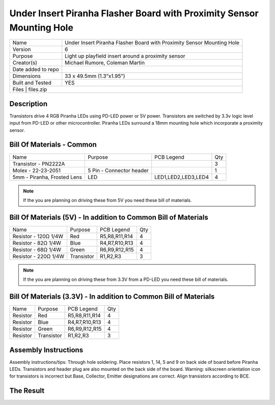Under Insert Piranha Flasher Board with Proximity Sensor Mounting Hole
======================================================================

+--------------------+-------------------------------------------------------------------------+
| Name               | Under Insert Piranha Flasher Board with Proximity Sensor Mounting Hole  |
+--------------------+-------------------------------------------------------------------------+
| Version            | 6                                                                       |
+--------------------+-------------------------------------------------------------------------+
| Purpose            | Light up playfield insert around a proximity sensor                     |
+--------------------+-------------------------------------------------------------------------+
| Creator(s)         | Michael Rumore, Coleman Martin                                          |
+--------------------+-------------------------------------------------------------------------+
| Date added to repo |                                                                         |
+--------------------+-------------------------------------------------------------------------+
| Dimensions         | 33 x 49.5mm (1.3”x1.95”)                                                |
+--------------------+-------------------------------------------------------------------------+
| Built and Tested   | YES                                                                     |
+--------------------+-------------------------------------------------------------------------+
| Files              | files.zip                                                               |
+----------------------------------------------------------------------------------------------+

Description
-----------

Transistors drive 4 RGB Piranha LEDs using PD-LED power or 5V power. Transistors are switched by 3.3v logic level input from PD-LED or other microcontroller. Piranha LEDs surround a 18mm mounting hole which incorporate a proximity sensor.

Bill Of Materials - Common
--------------------------

+------------------------------+---------------------------+---------------------+-----------------+
| Name                         | Purpose                   | PCB Legend          | Qty             |
+------------------------------+---------------------------+---------------------+-----------------+
| Transistor - PN2222A         |                           |                     | 3               |
+------------------------------+---------------------------+---------------------+-----------------+
| Molex - 22-23-2051           | 5 Pin - Connector header  |                     | 1               |
+------------------------------+---------------------------+---------------------+-----------------+
| 5mm - Piranha, Frosted Lens  | LED                       | LED1,LED2,LED3,LED4 | 4               |
+------------------------------+---------------------------+---------------------+-----------------+

.. note::
   If the you are planning on driving these from 5V you need these bill of materials.

Bill Of Materials (5V) - In addition to Common Bill of Materials
----------------------------------------------------------------

+------------------------------+---------------------------+---------------------+-----------------+
| Name                         | Purpose                   | PCB Legend          | Qty             |
+------------------------------+---------------------------+---------------------+-----------------+
| Resistor - 120Ω 1/4W         | Red                       | R5,R8,R11,R14       | 4               |
+------------------------------+---------------------------+---------------------+-----------------+
| Resistor - 82Ω 1/4W          | Blue                      | R4,R7,R10,R13       | 4               |
+------------------------------+---------------------------+---------------------+-----------------+
| Resistor - 68Ω 1/4W          | Green                     | R6,R9,R12,R15       | 4               |
+------------------------------+---------------------------+---------------------+-----------------+
| Resistor - 220Ω 1/4W         | Transistor                | R1,R2,R3            | 3               |
+------------------------------+---------------------------+---------------------+-----------------+

.. note::
   If the you are planning on driving these from 3.3V from a PD-LED you need these bill of materials.

Bill Of Materials (3.3V) - In addition to Common Bill of Materials
------------------------------------------------------------------

+------------------------------+---------------------------+---------------------+-----------------+
| Name                         | Purpose                   | PCB Legend          | Qty             |
+------------------------------+---------------------------+---------------------+-----------------+
| Resistor                     | Red                       | R5,R8,R11,R14       | 4               |
+------------------------------+---------------------------+---------------------+-----------------+
| Resistor                     | Blue                      | R4,R7,R10,R13       | 4               |
+------------------------------+---------------------------+---------------------+-----------------+
| Resistor                     | Green                     | R6,R9,R12,R15       | 4               |
+------------------------------+---------------------------+---------------------+-----------------+
| Resistor                     | Transistor                | R1,R2,R3            | 3               |
+------------------------------+---------------------------+---------------------+-----------------+

Assembly Instructions
---------------------
Assembly instructions/tips:
Through hole soldering.
Place resistors 1, 14, 5 and 9 on back side of board before Piranha LEDs.
Transistors and header plug are also mounted on the back side of the board.
Warning: silkscreen orientation icon for transistors is incorrect but Base, Collector, Emitter designations are correct. Align transistors according to BCE.

The Result
----------

.. image:: images/lanes_1.jpg
  :width: 400
  :alt: Proximity Sensor with insert flasher

.. image:: images/lanes_2.jpg
  :width: 400
  :alt: Proximity Sensor with insert flasher

